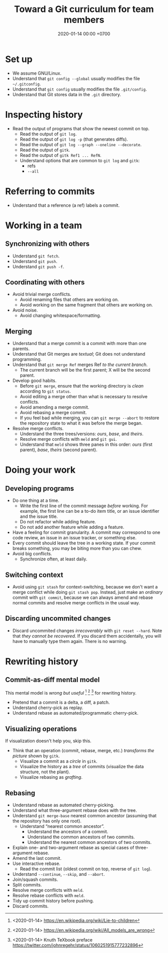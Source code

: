 #+TITLE: Toward a Git curriculum for team members
#+DATE: 2020-01-14 00:00 +0700
* Set up
- We assume GNU/Linux.
- Understand that =git config --global= usually modifies the file =~/.gitconfig=.
- Understand that =git config= usually modifies the file =.git/config=.
- Understand that Git stores data in the =.git= directory.
* Inspecting history
- Read the output of programs that show the newest commit on top.
  - Read the output of =git log=.
  - Read the output of =git log -p= (that generates diffs).
  - Read the output of =git log --graph --oneline --decorate=.
  - Read the output of =gitk=.
  - Read the output of =gitk Ref1 ... RefN=.
  - Understand options that are common to =git log= and =gitk=:
    - refs
    - =--all=
* Referring to commits
- Understand that a reference (a ref) labels a commit.
* Working in a team
** Synchronizing with others
- Understand =git fetch=.
- Understand =git push=.
- Understand =git push -f=.
** Coordinating with others
- Avoid trivial merge conflicts.
  - Avoid renaming files that others are working on.
  - Avoid working on the same fragment that others are working on.
- Avoid noise.
  - Avoid changing whitespace/formatting.
** Merging
- Understand that a merge commit is a commit with more than one parents.
- Understand that Git merges are /textual/; Git does not understand programming.
- Understand that =git merge Ref= merges Ref /to the current branch/.
  - The current branch will be the first parent; X will be the second parent.
- Develop good habits.
  - Before =git merge=, ensure that the working directory is /clean/ according to =git status=.
  - Avoid editing a merge other than what is necessary to resolve conflicts.
  - Avoid amending a merge commit.
  - Avoid rebasing a merge commit.
  - If you feel bad while merging, you can =git merge --abort= to restore the repository state to what it was before the merge began.
- Resolve merge conflicts.
  - Understand the three trees/versions: /ours/, /base/, and /theirs/.
  - Resolve merge conflicts with =meld= and =git gui=.
  - Understand that =meld= shows three panes in this order: /ours/ (first parent), /base/, /theirs/ (second parent).
* Doing your work
** Developing programs
- Do one thing at a time.
  - Write the first line of the commit message /before/ working.
    For example, the first line can be a to-do item title, or
    an issue identifier and the issue title.
  - Do not refactor while adding feature.
  - Do not add another feature while adding a feature.
- Have a feeling for commit granularity.
  A commit may correspond to one code review, an issue in an issue tracker, or something else.
- Every commit should leave the tree in a working state.
  If your commit breaks something, you may be biting more than you can chew.
- Avoid big conflicts.
  - Synchronize often, at least daily.
** Switching context
- Avoid using =git stash= for context-switching,
  because we don't want a merge conflict while doing =git stash pop=.
  Instead, just make an /ordinary/ commit with =git commit=,
  because we can always amend and rebase normal commits and resolve merge conflicts in the usual way.
** Discarding uncommited changes
- Discard uncommited changes /irrecoverably/ with =git reset --hard=.
  Note that /they cannot be recovered/.
  If you discard them accidentally, you will have to manually type them again.
  There is no warning.
* Rewriting history
** Commit-as-diff mental model
This mental model is /wrong but useful/
 [fn::<2020-01-14> https://en.wikipedia.org/wiki/Lie-to-children]
 [fn::<2020-01-14> https://en.wikipedia.org/wiki/All_models_are_wrong]
 [fn::<2020-01-14> Knuth TeXbook preface https://twitter.com/johnregehr/status/1060251915777232896]
for rewriting history.

- Pretend that a commit is a delta, a diff, a patch.
- Understand cherry-pick as replay.
- Understand rebase as automated/programmatic cherry-pick.
** Visualizing operations
If visualization doesn't help you, skip this.

- Think that an operation (commit, rebase, merge, etc.) /transforms the picture/ shown by =gitk=.
  - Visualize a commit as a /circle/ in =gitk=.
  - Visualize the history as a /tree/ of commits (visualize the data structure, not the plant).
  - Visualize rebasing as /grafting/.
** Rebasing
- Understand rebase as automated cherry-picking.
- Understand what three-argument rebase does with the tree.
- Understand =git merge-base= nearest common ancestor (assuming that the repository has only one root).
  - Understand “nearest common ancestor”.
    - Understand the ancestors of a commit.
    - Understand the common ancestors of two commits.
    - Understand the nearest common ancestors of two commits.
- Explain one- and two-argument rebase as special cases of three-argument rebase.
- Amend the last commit.
- Use interactive rebase.
  - Read the commit list (oldest commit on top, reverse of =git log=).
- Understand =--continue=, =--skip=, and =--abort=.
- Join/squash commits.
- Split commits.
- Resolve merge conflicts with =meld=.
- Resolve rebase conflicts with =meld=.
- Tidy up commit history before pushing.
- Discard commits.

